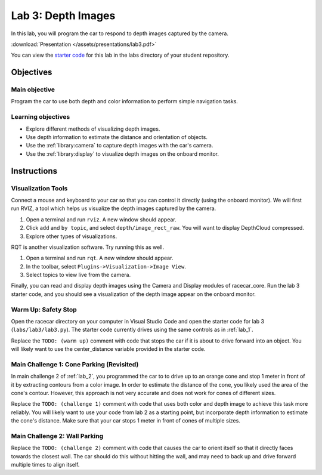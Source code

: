 .. _lab_3:

Lab 3: Depth Images
============================================

In this lab, you will program the car to respond to depth images captured by the camera.

:download:`Presentation </assets/presentations/lab3.pdf>`

You can view the `starter code <https://github.com/MITLLRacecar/Student/blob/master/labs/lab3/lab3.py>`_ for this lab in the labs directory of your student repository.

=====================
Objectives
=====================

Main objective
""""""""""""""""""""
Program the car to use both depth and color information to perform simple navigation tasks.

Learning objectives
"""""""""""""""""""""

* Explore different methods of visualizing depth images.
* Use depth information to estimate the distance and orientation of objects.
* Use the :ref:`library:camera` to capture depth images with the car's camera.
* Use the :ref:`library:display` to visualize depth images on the onboard monitor.

=====================
Instructions
=====================

Visualization Tools
"""""""""""""""""""""""

Connect a mouse and keyboard to your car so that you can control it directly (using the onboard monitor).  We will first run RVIZ, a tool which helps us visualize the depth images captured by the camera.

1. Open a terminal and run ``rviz``.  A new window should appear.
2. Click ``add`` and ``by topic``, and select ``depth/image_rect_raw``.  You will want to display DepthCloud compressed.
3. Explore other types of visualizations.

RQT is another visualization software.  Try running this as well.

1. Open a terminal and run ``rqt``. A new window should appear.
2. In the toolbar, select ``Plugins->Visualization->Image View``.
3. Select topics to view live from the camera.

Finally, you can read and display depth images using the Camera and Display modules of racecar_core.  Run the lab 3 starter code, and you should see a visualization of the depth image appear on the onboard monitor.

Warm Up: Safety Stop
""""""""""""""""""""

Open the racecar directory on your computer in Visual Studio Code and open the starter code for lab 3 (``labs/lab3/lab3.py``).  The starter code currently drives using the same controls as in :ref:`lab_1`.

Replace the ``TODO: (warm up)`` comment with code that stops the car if it is about to drive forward into an object.  You will likely want to use the center_distance variable provided in the starter code.

Main Challenge 1: Cone Parking (Revisited)
""""""""""""""""""""""""""""""""""""""""""""

In main challenge 2 of :ref:`lab_2`, you programmed the car to to drive up to an orange cone and stop 1 meter in front of it by extracting contours from a color image.  In order to estimate the distance of the cone, you likely used the area of the cone's contour.  However, this approach is not very accurate and does not work for cones of different sizes.

Replace the ``TODO: (challenge 1)`` comment with code that uses both color and depth image to achieve this task more reliably.  You will likely want to use your code from lab 2 as a starting point, but incorporate depth information to estimate the cone's distance.  Make sure that your car stops 1 meter in front of cones of multiple sizes.


Main Challenge 2: Wall Parking
""""""""""""""""""""""""""""""

Replace the ``TODO: (challenge 2)`` comment with code that causes the car to orient itself so that it directly faces towards the closest wall.  The car should do this without hitting the wall, and may need to back up and drive forward multiple times to align itself.
